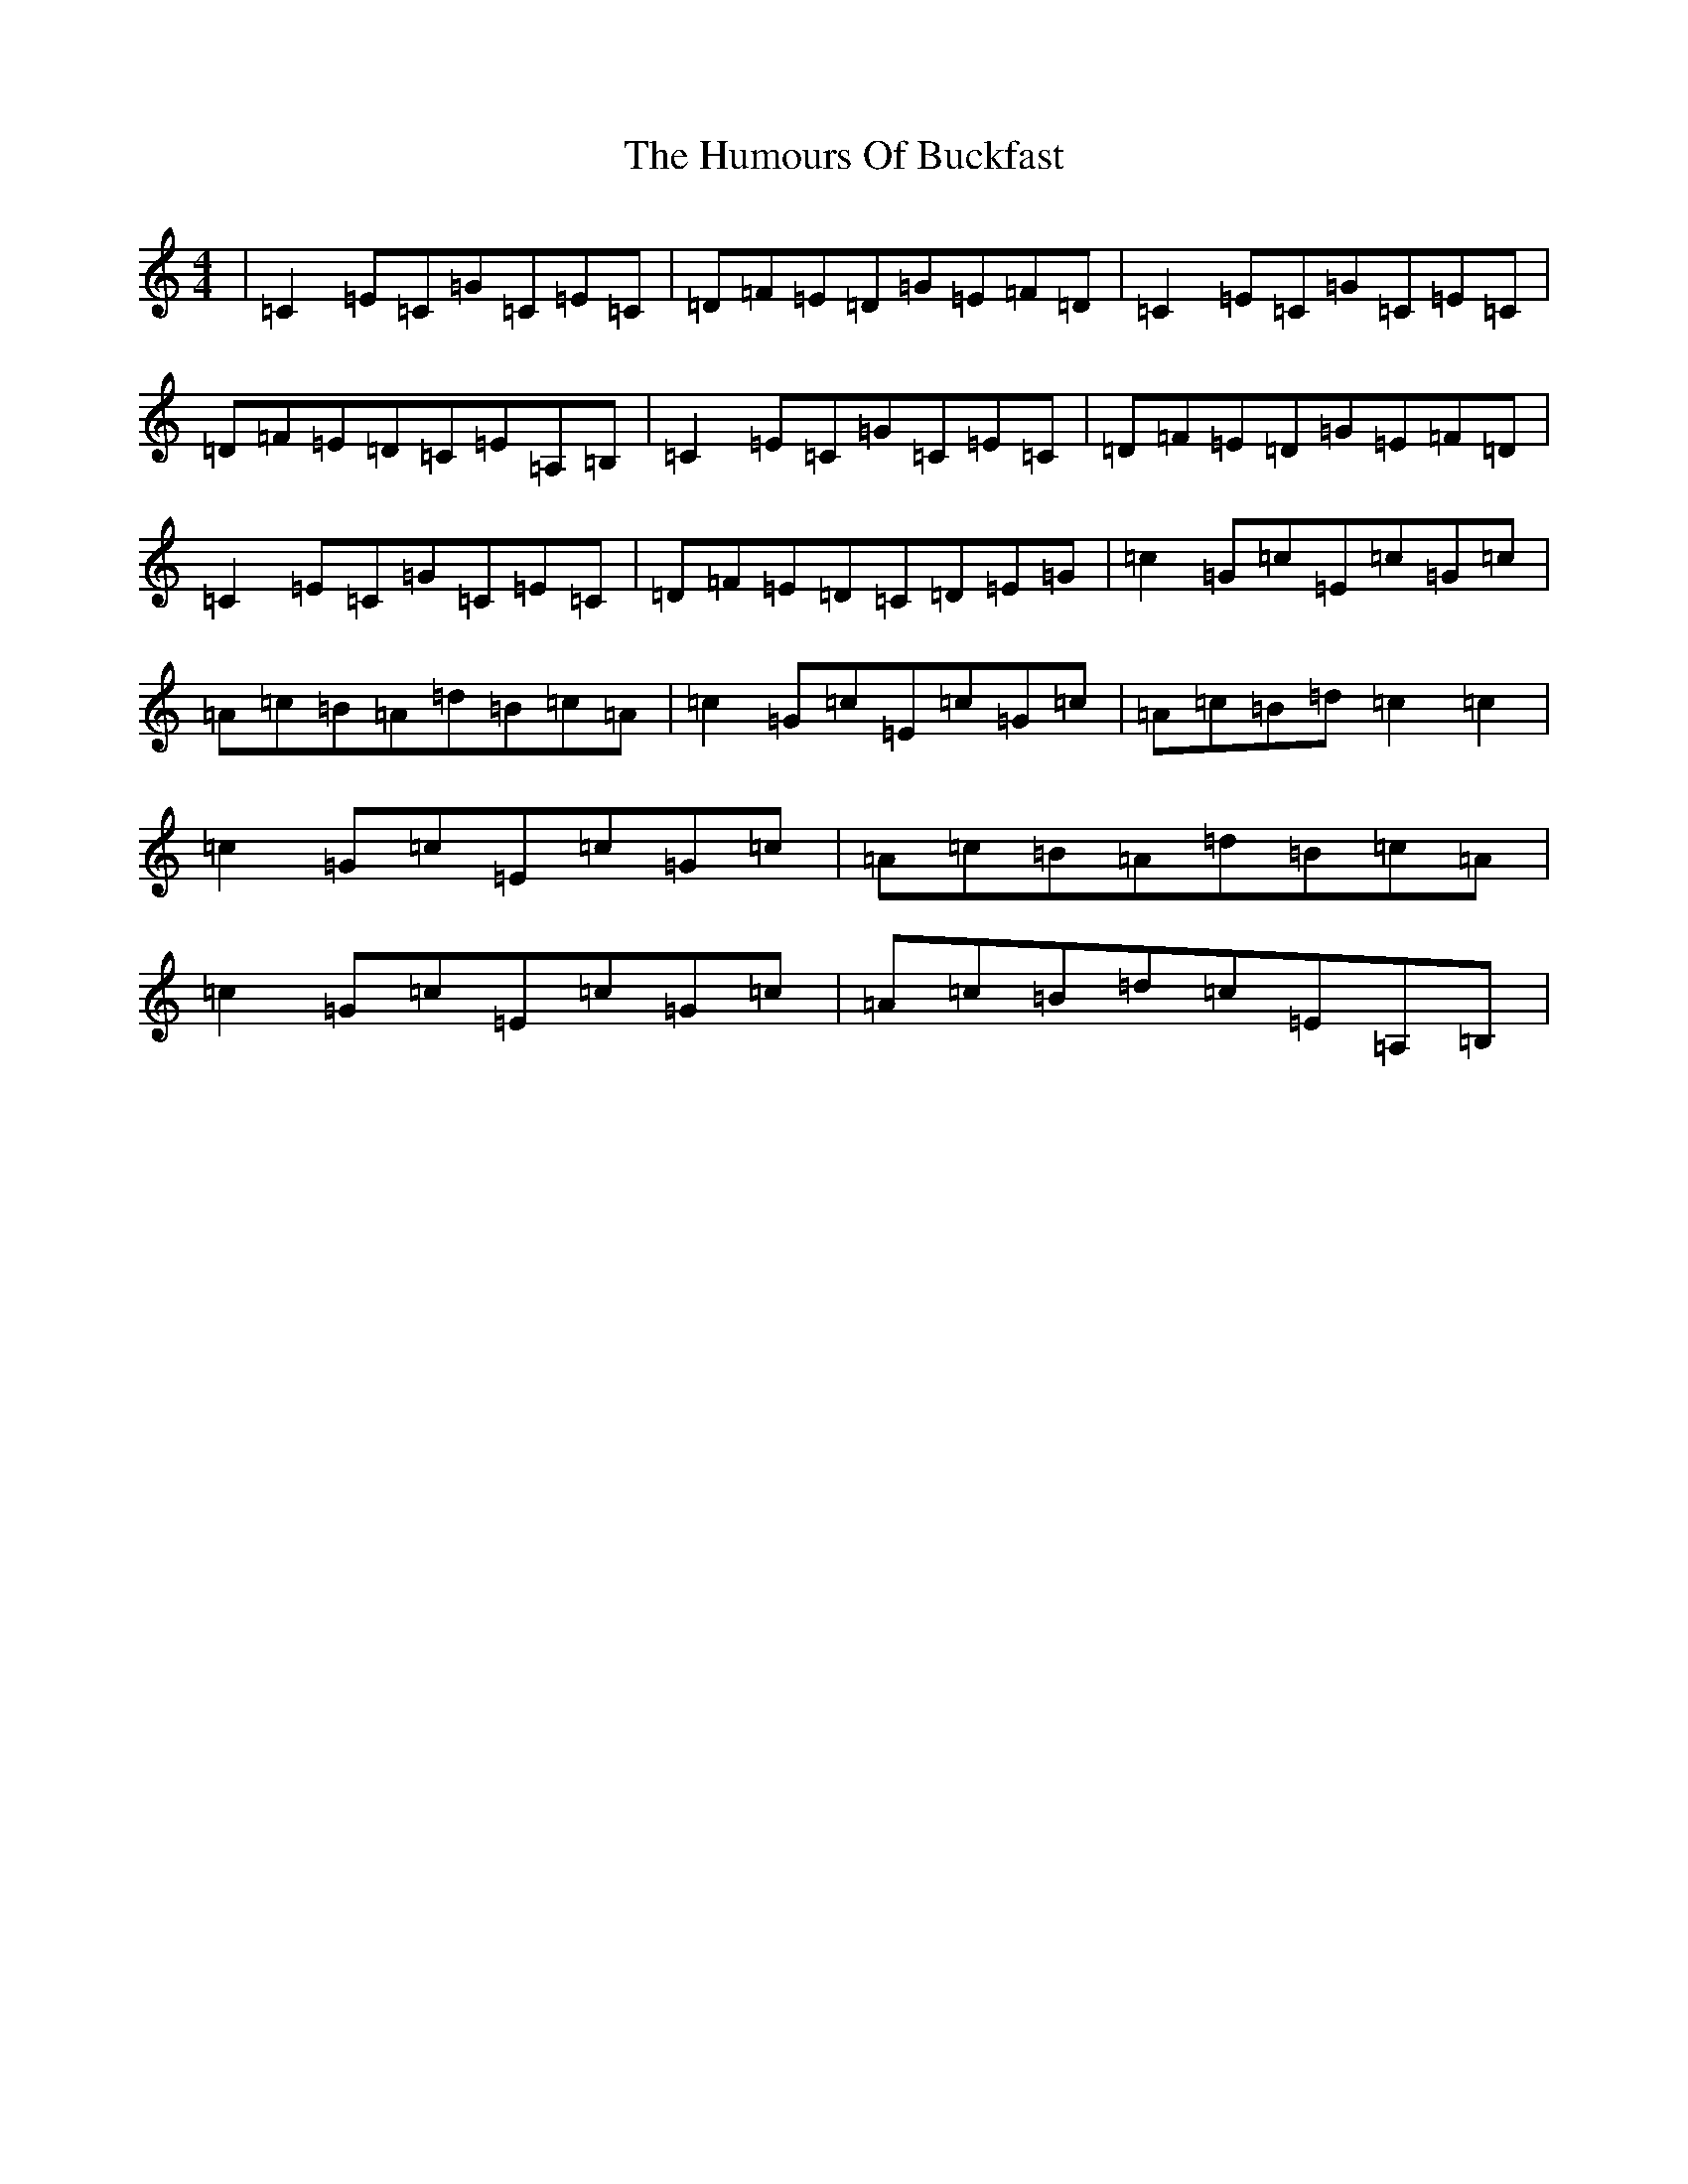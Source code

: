 X: 9472
T: Humours Of Buckfast, The
S: https://thesession.org/tunes/2011#setting2011
R: reel
M:4/4
L:1/8
K: C Major
|=C2=E=C=G=C=E=C|=D=F=E=D=G=E=F=D|=C2=E=C=G=C=E=C|=D=F=E=D=C=E=A,=B,|=C2=E=C=G=C=E=C|=D=F=E=D=G=E=F=D|=C2=E=C=G=C=E=C|=D=F=E=D=C=D=E=G|=c2=G=c=E=c=G=c|=A=c=B=A=d=B=c=A|=c2=G=c=E=c=G=c|=A=c=B=d=c2=c2|=c2=G=c=E=c=G=c|=A=c=B=A=d=B=c=A|=c2=G=c=E=c=G=c|=A=c=B=d=c=E=A,=B,|